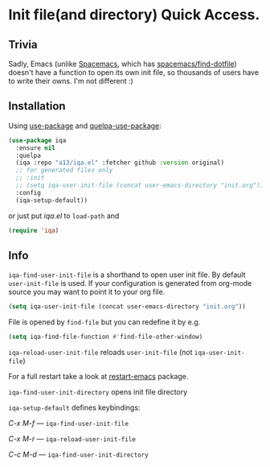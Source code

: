 * Init file(and directory) Quick Access.

** Trivia
   Sadly, Emacs (unlike [[http://spacemacs.org/][Spacemacs]], which has [[http://spacemacs.org/doc/QUICK_START.html#dotfile-spacemacs][spacemacs/find-dotfile]]) doesn't have
   a function to open its own init file, so thousands of users have to write their owns.
   I'm not different :)

** Installation

   Using [[https://github.com/jwiegley/use-package][use-package]] and [[https://github.com/quelpa/quelpa-use-package][quelpa-use-package]]:

   #+begin_src emacs-lisp
     (use-package iqa
       :ensure nil
       :quelpa
       (iqa :repo "a13/iqa.el" :fetcher github :version original)
       ;; for generated files only
       ;; :init
       ;; (setq iqa-user-init-file (concat user-emacs-directory "init.org"))
       :config
       (iqa-setup-default))
   #+end_src

   or just put /iqa.el/ to ~load-path~ and

   #+begin_src emacs-lisp
     (require 'iqa)
   #+end_src

** Info

   ~iqa-find-user-init-file~ is a shorthand to open user init file.
   By default ~user-init-file~ is used.  If your configuration is generated
   from org-mode source you may want to point it to your org file.
   #+begin_src emacs-lisp
     (setq iqa-user-init-file (concat user-emacs-directory "init.org"))
   #+end_src

   File is opened by ~find-file~ but you can redefine it by e.g.

   #+begin_src emacs-lisp
     (setq iqa-find-file-function #'find-file-other-window)
   #+end_src

   ~iqa-reload-user-init-file~ reloads ~user-init-file~ (not ~iqa-user-init-file~)

   For a full restart take a look at [[https://github.com/iqbalansari/restart-emacs][restart-emacs]] package.

   ~iqa-find-user-init-directory~ opens init file directory


   ~iqa-setup-default~ defines keybindings:

   /C-x M-f/ — ~iqa-find-user-init-file~

   /C-x M-r/ — ~iqa-reload-user-init-file~

   /C-c M-d/ — ~iqa-find-user-init-directory~
